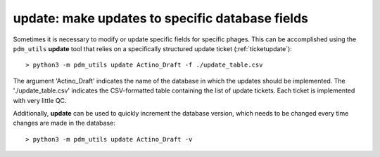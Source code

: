 .. _update:

update: make updates to specific database fields
================================================

Sometimes it is necessary to modify or update specific fields for specific phages. This can be accomplished using the ``pdm_utils`` **update** tool that relies on a specifically structured update ticket (:ref:`ticketupdate`)::

    > python3 -m pdm_utils update Actino_Draft -f ./update_table.csv

The argument 'Actino_Draft' indicates the name of the database in which the updates should be implemented. The './update_table.csv' indicates the CSV-formatted table containing the list of update tickets. Each ticket is implemented with very little QC.

Additionally, **update** can be used to quickly increment the database version, which needs to be changed every time changes are made in the database::

    > python3 -m pdm_utils update Actino_Draft -v
